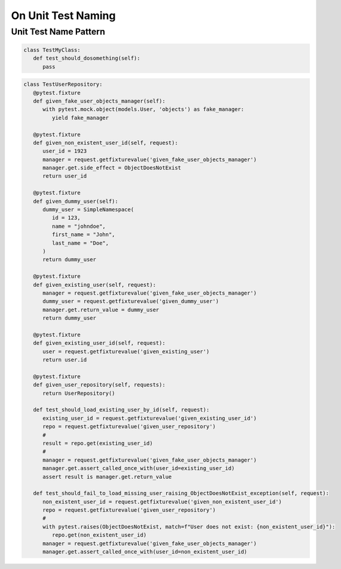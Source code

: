 On Unit Test Naming
===========================

Unit Test Name Pattern
------------------------

.. code-block:: python

   class TestMyClass:
      def test_should_dosomething(self):
         pass

.. code-block:: python

   class TestUserRepository:
      @pytest.fixture
      def given_fake_user_objects_manager(self):
         with pytest.mock.object(models.User, 'objects') as fake_manager:
            yield fake_manager

      @pytest.fixture
      def given_non_existent_user_id(self, request):
         user_id = 1923
         manager = request.getfixturevalue('given_fake_user_objects_manager')
         manager.get.side_effect = ObjectDoesNotExist
         return user_id

      @pytest.fixture
      def given_dummy_user(self):
         dummy_user = SimpleNamespace(
            id = 123,
            name = "johndoe",
            first_name = "John",
            last_name = "Doe",
         )
         return dummy_user

      @pytest.fixture
      def given_existing_user(self, request):
         manager = request.getfixturevalue('given_fake_user_objects_manager')
         dummy_user = request.getfixturevalue('given_dummy_user')
         manager.get.return_value = dummy_user
         return dummy_user

      @pytest.fixture
      def given_existing_user_id(self, request):
         user = request.getfixturevalue('given_existing_user')
         return user.id

      @pytest.fixture
      def given_user_repository(self, requests):
         return UserRepository()

      def test_should_load_existing_user_by_id(self, request):
         existing_user_id = request.getfixturevalue('given_existing_user_id')
         repo = request.getfixturevalue('given_user_repository')
         #
         result = repo.get(existing_user_id)
         #
         manager = request.getfixturevalue('given_fake_user_objects_manager')
         manager.get.assert_called_once_with(user_id=existing_user_id)
         assert result is manager.get.return_value

      def test_should_fail_to_load_missing_user_raising_ObjectDoesNotExist_exception(self, request):
         non_existent_user_id = request.getfixturevalue('given_non_existent_user_id')
         repo = request.getfixturevalue('given_user_repository')
         #
         with pytest.raises(ObjectDoesNotExist, match=f"User does not exist: {non_existent_user_id}"):
            repo.get(non_existent_user_id)
         manager = request.getfixturevalue('given_fake_user_objects_manager')
         manager.get.assert_called_once_with(user_id=non_existent_user_id)
